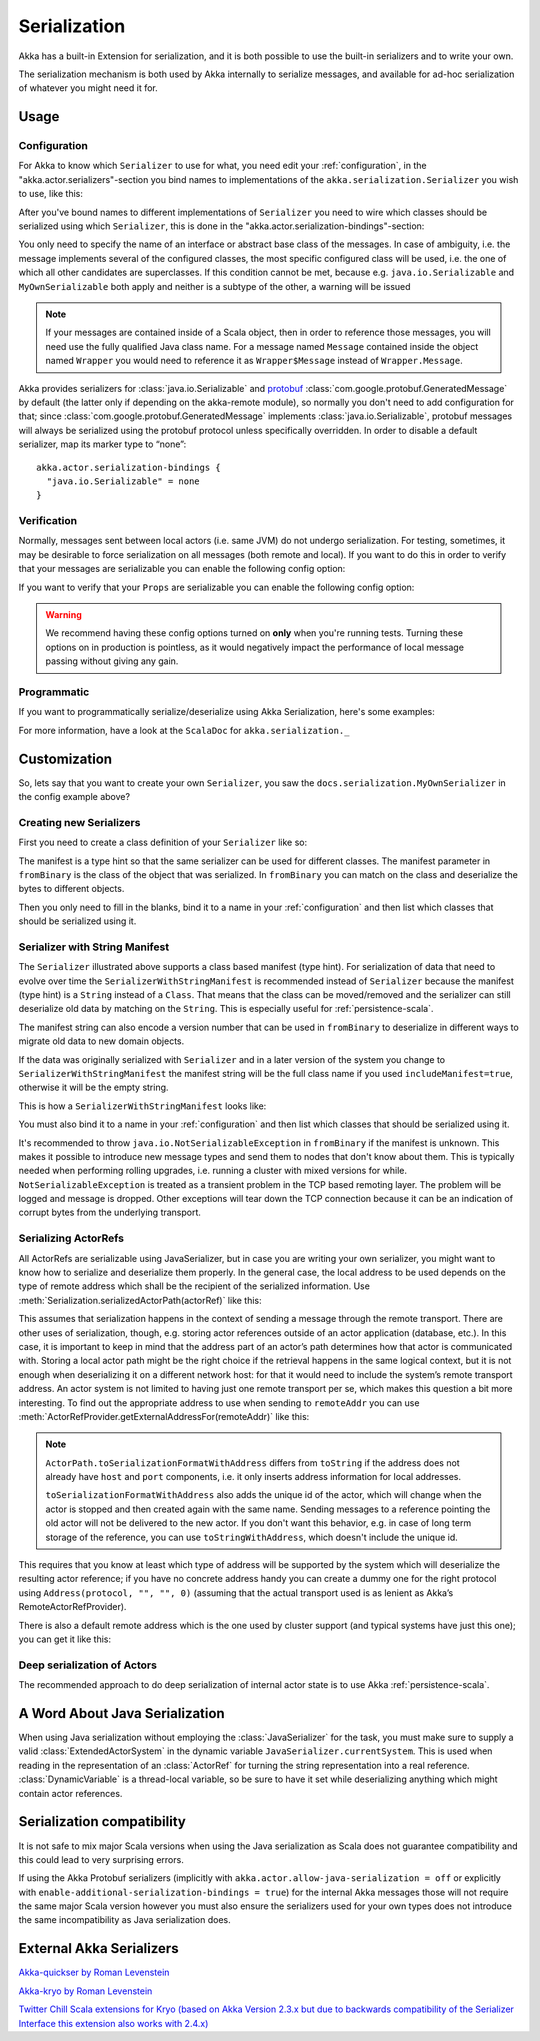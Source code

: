 
.. _serialization-scala:

Serialization
#############

Akka has a built-in Extension for serialization,
and it is both possible to use the built-in serializers and to write your own.

The serialization mechanism is both used by Akka internally to serialize messages,
and available for ad-hoc serialization of whatever you might need it for.

Usage
=====

Configuration
-------------

For Akka to know which ``Serializer`` to use for what, you need edit your :ref:`configuration`,
in the "akka.actor.serializers"-section you bind names to implementations of the ``akka.serialization.Serializer``
you wish to use, like this:

.. includecode:: code/docs/serialization/SerializationDocSpec.scala#serialize-serializers-config

After you've bound names to different implementations of ``Serializer`` you need to wire which classes
should be serialized using which ``Serializer``, this is done in the "akka.actor.serialization-bindings"-section:

.. includecode:: code/docs/serialization/SerializationDocSpec.scala#serialization-bindings-config

You only need to specify the name of an interface or abstract base class of the
messages. In case of ambiguity, i.e. the message implements several of the
configured classes, the most specific configured class will be used, i.e. the
one of which all other candidates are superclasses. If this condition cannot be
met, because e.g. ``java.io.Serializable`` and ``MyOwnSerializable`` both apply
and neither is a subtype of the other, a warning will be issued

.. note::

  If your messages are contained inside of a Scala object, then in order to
  reference those messages, you will need use the fully qualified Java class name. For a message
  named ``Message`` contained inside the object named ``Wrapper``
  you would need to reference it as ``Wrapper$Message`` instead of ``Wrapper.Message``.

Akka provides serializers for :class:`java.io.Serializable` and `protobuf
<http://code.google.com/p/protobuf/>`_
:class:`com.google.protobuf.GeneratedMessage` by default (the latter only if
depending on the akka-remote module), so normally you don't need to add
configuration for that; since :class:`com.google.protobuf.GeneratedMessage`
implements :class:`java.io.Serializable`, protobuf messages will always be
serialized using the protobuf protocol unless specifically overridden. In order
to disable a default serializer, map its marker type to “none”::

  akka.actor.serialization-bindings {
    "java.io.Serializable" = none
  }

Verification
------------

Normally, messages sent between local actors (i.e. same JVM) do not undergo serialization. For testing, sometimes, it may be desirable to force serialization on all messages (both remote and local). If you want to do this in order to verify that your messages are serializable you can enable the following config option:

.. includecode:: code/docs/serialization/SerializationDocSpec.scala#serialize-messages-config

If you want to verify that your ``Props`` are serializable you can enable the following config option:

.. includecode:: code/docs/serialization/SerializationDocSpec.scala#serialize-creators-config

.. warning::

   We recommend having these config options turned on **only** when you're running tests. Turning these options on in production is pointless, as it would negatively impact the performance of local message passing without giving any gain. 

Programmatic
------------

If you want to programmatically serialize/deserialize using Akka Serialization,
here's some examples:

.. includecode:: code/docs/serialization/SerializationDocSpec.scala
   :include: imports,programmatic

For more information, have a look at the ``ScalaDoc`` for ``akka.serialization._``

Customization
=============

So, lets say that you want to create your own ``Serializer``,
you saw the ``docs.serialization.MyOwnSerializer`` in the config example above?

Creating new Serializers
------------------------

First you need to create a class definition of your ``Serializer`` like so:

.. includecode:: code/docs/serialization/SerializationDocSpec.scala
   :include: imports,my-own-serializer
   :exclude: ...

The manifest is a type hint so that the same serializer can be used for different
classes. The manifest parameter in ``fromBinary`` is the class of the object that
was serialized. In ``fromBinary`` you can match on the class and deserialize the
bytes to different objects.

Then you only need to fill in the blanks, bind it to a name in your :ref:`configuration` and then
list which classes that should be serialized using it.

.. _string-manifest-serializer-scala:

Serializer with String Manifest
-------------------------------

The ``Serializer`` illustrated above supports a class based manifest (type hint).
For serialization of data that need to evolve over time the ``SerializerWithStringManifest``
is recommended instead of ``Serializer`` because the manifest (type hint) is a ``String``
instead of a ``Class``. That means that the class can be moved/removed and the serializer
can still deserialize old data by matching  on the ``String``. This is especially useful
for :ref:`persistence-scala`.

The manifest string can also encode a version number that can be used in ``fromBinary`` to
deserialize in different ways to migrate old data to new domain objects.

If the data was originally serialized with ``Serializer`` and in a later version of the
system you change to ``SerializerWithStringManifest`` the manifest string will be the full
class name if you used ``includeManifest=true``, otherwise it will be the empty string.

This is how a ``SerializerWithStringManifest`` looks like:

.. includecode:: code/docs/serialization/SerializationDocSpec.scala#my-own-serializer2

You must also bind it to a name in your :ref:`configuration` and then list which classes
that should be serialized using it.

It's recommended to throw ``java.io.NotSerializableException`` in ``fromBinary``
if the manifest is unknown. This makes it possible to introduce new message types and
send them to nodes that don't know about them. This is typically needed when performing 
rolling upgrades, i.e. running a cluster with mixed versions for while.
``NotSerializableException`` is treated as a transient problem in the TCP based remoting 
layer. The problem will be logged and message is dropped. Other exceptions will tear down
the TCP connection because it can be an indication of corrupt bytes from the underlying 
transport.

Serializing ActorRefs
---------------------

All ActorRefs are serializable using JavaSerializer, but in case you are writing your
own serializer, you might want to know how to serialize and deserialize them properly.
In the general case, the local address to be used depends on the type of remote
address which shall be the recipient of the serialized information. Use
:meth:`Serialization.serializedActorPath(actorRef)` like this:

.. includecode:: code/docs/serialization/SerializationDocSpec.scala
   :include: imports,actorref-serializer

This assumes that serialization happens in the context of sending a message
through the remote transport. There are other uses of serialization, though,
e.g. storing actor references outside of an actor application (database, etc.).
In this case, it is important to keep in mind that the
address part of an actor’s path determines how that actor is communicated with.
Storing a local actor path might be the right choice if the retrieval happens
in the same logical context, but it is not enough when deserializing it on a
different network host: for that it would need to include the system’s remote
transport address. An actor system is not limited to having just one remote
transport per se, which makes this question a bit more interesting. To find out
the appropriate address to use when sending to ``remoteAddr`` you can use
:meth:`ActorRefProvider.getExternalAddressFor(remoteAddr)` like this:

.. includecode:: code/docs/serialization/SerializationDocSpec.scala
   :include: external-address

.. note::
  
  ``ActorPath.toSerializationFormatWithAddress`` differs from ``toString`` if the
  address does not already have ``host`` and ``port`` components, i.e. it only
  inserts address information for local addresses. 

  ``toSerializationFormatWithAddress`` also adds the unique id of the actor, which will
  change when the actor is stopped and then created again with the same name.
  Sending messages to a reference pointing the old actor will not be delivered
  to the new actor. If you don't want this behavior, e.g. in case of long term
  storage of the reference, you can use ``toStringWithAddress``, which doesn't
  include the unique id.


This requires that you know at least which type of address will be supported by
the system which will deserialize the resulting actor reference; if you have no
concrete address handy you can create a dummy one for the right protocol using
``Address(protocol, "", "", 0)`` (assuming that the actual transport used is as
lenient as Akka’s RemoteActorRefProvider).

There is also a default remote address which is the one used by cluster support
(and typical systems have just this one); you can get it like this:

.. includecode:: code/docs/serialization/SerializationDocSpec.scala
   :include: external-address-default

Deep serialization of Actors
----------------------------

The recommended approach to do deep serialization of internal actor state is to use Akka :ref:`persistence-scala`.

A Word About Java Serialization
===============================

When using Java serialization without employing the :class:`JavaSerializer` for
the task, you must make sure to supply a valid :class:`ExtendedActorSystem` in
the dynamic variable ``JavaSerializer.currentSystem``. This is used when
reading in the representation of an :class:`ActorRef` for turning the string
representation into a real reference. :class:`DynamicVariable` is a
thread-local variable, so be sure to have it set while deserializing anything
which might contain actor references.


Serialization compatibility
===========================

It is not safe to mix major Scala versions when using the Java serialization as Scala does not guarantee compatibility
and this could lead to very surprising errors.

If using the Akka Protobuf serializers (implicitly with ``akka.actor.allow-java-serialization = off`` or explicitly with
``enable-additional-serialization-bindings = true``) for the internal Akka messages those will not require the same major
Scala version however you must also ensure the serializers used for your own types does not introduce the same
incompatibility as Java serialization does.


External Akka Serializers
=========================

`Akka-quickser by Roman Levenstein <https://github.com/romix/akka-quickser-serialization>`_


`Akka-kryo by Roman Levenstein <https://github.com/romix/akka-kryo-serialization>`_


`Twitter Chill Scala extensions for Kryo (based on Akka Version 2.3.x but due to backwards compatibility of the Serializer Interface this extension also works with 2.4.x) <https://github.com/twitter/chill>`_
